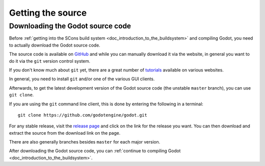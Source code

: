 .. _doc_getting_source:

Getting the source
==================

.. highlight:: shell

Downloading the Godot source code
---------------------------------

Before :ref:`getting into the SCons build system <doc_introduction_to_the_buildsystem>`
and compiling Godot, you need to actually download the Godot source code.

The source code is available on `GitHub <https://github.com/godotengine/godot>`__
and while you can manually download it via the website, in general you want to
do it via the ``git`` version control system.

If you don't know much about ``git`` yet, there are a great number of
`tutorials <https://git-scm.com/book>`__ available on various websites.

In general, you need to install ``git`` and/or one of the various GUI clients.

Afterwards, to get the latest development version of the Godot source code
(the unstable ``master`` branch), you can use ``git clone``.

If you are using the ``git`` command line client, this is done by entering
the following in a terminal:

::

    git clone https://github.com/godotengine/godot.git

For any stable release, visit the `release page <https://github.com/godotengine/godot/releases>`__
and click on the link for the release you want.
You can then download and extract the source from the download link on the page.

There are also generally branches besides ``master`` for each major version.

After downloading the Godot source code,
you can :ref:`continue to compiling Godot <doc_introduction_to_the_buildsystem>`.
